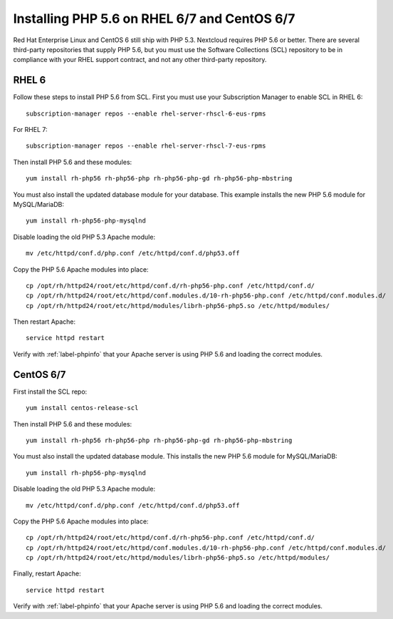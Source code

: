 .. _label-php56installation:

=============================================
Installing PHP 5.6 on RHEL 6/7 and CentOS 6/7
=============================================

Red Hat Enterprise Linux and CentOS 6 still ship with PHP 5.3. Nextcloud 
requires PHP 5.6 or better. There are several third-party repositories that 
supply PHP 5.6, but you must use the Software Collections (SCL) repository to 
be in compliance with your RHEL support contract, and not any other third-party 
repository.

RHEL 6
------

Follow these steps to install PHP 5.6 from SCL. First you must use 
your Subscription Manager to enable SCL in RHEL 6::

 subscription-manager repos --enable rhel-server-rhscl-6-eus-rpms

For RHEL 7::

 subscription-manager repos --enable rhel-server-rhscl-7-eus-rpms
 
Then install PHP 5.6 and these modules::

 yum install rh-php56 rh-php56-php rh-php56-php-gd rh-php56-php-mbstring

You must also install the updated database module for your database. This 
example installs the new PHP 5.6 module for MySQL/MariaDB:: 
 
 yum install rh-php56-php-mysqlnd
 
Disable loading the old PHP 5.3 Apache module:: 

 mv /etc/httpd/conf.d/php.conf /etc/httpd/conf.d/php53.off
 
Copy the PHP 5.6 Apache modules into place::

 cp /opt/rh/httpd24/root/etc/httpd/conf.d/rh-php56-php.conf /etc/httpd/conf.d/
 cp /opt/rh/httpd24/root/etc/httpd/conf.modules.d/10-rh-php56-php.conf /etc/httpd/conf.modules.d/
 cp /opt/rh/httpd24/root/etc/httpd/modules/librh-php56-php5.so /etc/httpd/modules/

Then restart Apache::
 
 service httpd restart

Verify with :ref:`label-phpinfo` that your Apache server is using PHP 5.6 and loading 
the correct modules.

CentOS 6/7
----------

First install the SCL repo::

 yum install centos-release-scl
 
Then install PHP 5.6 and these modules:: 

 yum install rh-php56 rh-php56-php rh-php56-php-gd rh-php56-php-mbstring
 
You must also install the updated database module. This installs the new PHP 5.6 
module for MySQL/MariaDB:: 
 
 yum install rh-php56-php-mysqlnd
 
Disable loading the old PHP 5.3 Apache module:: 

 mv /etc/httpd/conf.d/php.conf /etc/httpd/conf.d/php53.off
 
Copy the PHP 5.6 Apache modules into place::

 cp /opt/rh/httpd24/root/etc/httpd/conf.d/rh-php56-php.conf /etc/httpd/conf.d/
 cp /opt/rh/httpd24/root/etc/httpd/conf.modules.d/10-rh-php56-php.conf /etc/httpd/conf.modules.d/
 cp /opt/rh/httpd24/root/etc/httpd/modules/librh-php56-php5.so /etc/httpd/modules/

Finally, restart Apache::
 
 service httpd restart

Verify with :ref:`label-phpinfo` that your Apache server is using PHP 5.6 and loading 
the correct modules.
